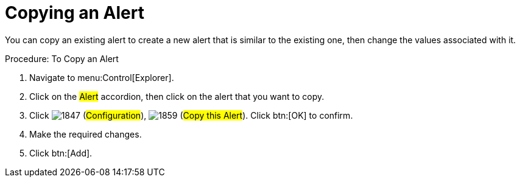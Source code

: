 [[_to_copy_an_alert]]
= Copying an Alert

You can copy an existing alert to create a new alert that is similar to the existing one, then change the values associated with it. 

.Procedure: To Copy an Alert
. Navigate to menu:Control[Explorer]. 
. Click on the #Alert# accordion, then click on the alert that you want to copy. 
. Click  image:images/1847.png[] (#Configuration#),  image:images/1859.png[] (#Copy this Alert#). Click btn:[OK] to confirm. 
. Make the required changes. 
. Click btn:[Add]. 